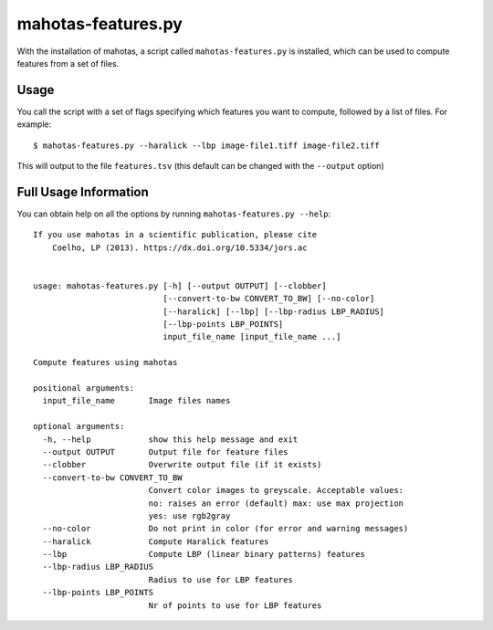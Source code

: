 ===================
mahotas-features.py
===================

.. versionadded:: 1.4.0
    The mahotas-features.py script appeared in version 1.4.0 (July 2015)

With the installation of mahotas, a script called ``mahotas-features.py`` is
installed, which can be used to compute features from a set of files.

Usage
-----

You call the script with a set of flags specifying which features you want to
compute, followed by a list of files. For example::

    $ mahotas-features.py --haralick --lbp image-file1.tiff image-file2.tiff

This will output to the file ``features.tsv`` (this default can be changed with
the ``--output`` option)

Full Usage Information
----------------------

You can obtain help on all the options by running ``mahotas-features.py
--help``::

    If you use mahotas in a scientific publication, please cite
        Coelho, LP (2013). https://dx.doi.org/10.5334/jors.ac


    usage: mahotas-features.py [-h] [--output OUTPUT] [--clobber]
                               [--convert-to-bw CONVERT_TO_BW] [--no-color]
                               [--haralick] [--lbp] [--lbp-radius LBP_RADIUS]
                               [--lbp-points LBP_POINTS]
                               input_file_name [input_file_name ...]

    Compute features using mahotas

    positional arguments:
      input_file_name       Image files names

    optional arguments:
      -h, --help            show this help message and exit
      --output OUTPUT       Output file for feature files
      --clobber             Overwrite output file (if it exists)
      --convert-to-bw CONVERT_TO_BW
                            Convert color images to greyscale. Acceptable values:
                            no: raises an error (default) max: use max projection
                            yes: use rgb2gray
      --no-color            Do not print in color (for error and warning messages)
      --haralick            Compute Haralick features
      --lbp                 Compute LBP (linear binary patterns) features
      --lbp-radius LBP_RADIUS
                            Radius to use for LBP features
      --lbp-points LBP_POINTS
                            Nr of points to use for LBP features
